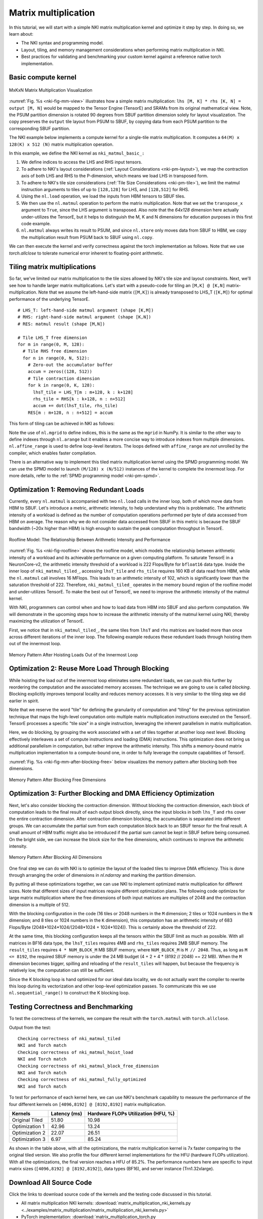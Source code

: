 Matrix multiplication
=====================

In this tutorial, we will start with a simple NKI matrix multiplication kernel
and optimize it step by step. In doing so, we learn about:

-  The NKI syntax and programming model.
-  Layout, tiling, and memory management considerations when performing
   matrix multiplication in NKI.
-  Best practices for validating and benchmarking your custom kernel
   against a reference native torch implementation.


Basic compute kernel
----------------------


.. _nki-fig-mm-view:

.. figure:: ../img/matrix-multiplication-views.png
   :align: center

   MxKxN Matrix Multiplication Visualization

:numref:`Fig. %s <nki-fig-mm-view>` illustrates how a simple matrix
multiplication: ``lhs [M, K] * rhs [K, N] = output [M, N]`` would be mapped to the
Tensor Engine (TensorE) and SRAMs from its original mathematical view. Note, the PSUM
partition dimension is rotated 90 degrees from SBUF partition dimension solely for layout visualization.
The copy preserves the ``output`` tile layout from PSUM to SBUF, by copying data from each PSUM partition
to the corresponding SBUF partition.

The NKI example below implements a compute kernel for a single-tile matrix
multiplication. It computes a ``64(M) x 128(K) x 512 (N)`` matrix
multiplication operation.

.. nki_example:: ../examples/matrix_multiplication/matrix_multiplication_nki_kernels.py
   :language: python
   :linenos:
   :marker: NKI_EXAMPLE_16

In this example, we define the NKI kernel as ``nki_matmul_basic_:``

1. We define indices to access the LHS and RHS input tensors.
2. To adhere to NKI's layout considerations (:ref:`Layout Considerations
   <nki-pm-layout>`),
   we map the contraction axis of both LHS and RHS to the P-dimension,
   which means we load LHS in transposed form.
3. To adhere to NKI's tile size considerations (:ref:`Tile Size
   Considerations <nki-pm-tile>`),
   we limit the matmul instruction arguments to tiles of up to
   ``[128,128]`` for LHS, and ``[128,512]`` for RHS.
4. Using the ``nl.load`` operation, we load the inputs from HBM tensors
   to SBUF tiles.
5. We then use the ``nl.matmul`` operation to perform the matrix
   multiplication. Note that we set the ``transpose_x`` argument to
   ``True``, since the LHS argument is transposed. Also note that the *64x128*
   dimension here actually under-utilizes the TensorE, but it helps to
   distinguish the M, K and N dimensions for education purposes in this first
   code example.
6. ``nl.matmul`` always writes its result to PSUM, and since
   ``nl.store`` only moves data from SBUF to HBM, we copy the
   multiplication result from PSUM back to SBUF using ``nl.copy``.

We can then execute the kernel and verify correctness against the torch
implementation as follows. Note that we use `torch.allclose` to tolerate
numerical error inherent to floating-point arithmetic.

.. nki_example:: ../examples/matrix_multiplication/matrix_multiplication_torch.py
   :language: python
   :linenos:
   :marker: NKI_EXAMPLE_17


.. _tutorial_matmul_tiling:

Tiling matrix multiplications
-------------------------------

.. TODO
  Stretch goal (not urgent): use nki masking to support non-multiples

So far, we've limited our matrix multiplication to the tile sizes
allowed by NKI's tile size and layout constraints. Next, we'll see how
to handle larger matrix multiplications. Let's start with a pseudo-code
for tiling an ``[M,K] @ [K,N]`` matrix-multiplication.
Note that we assume the left-hand-side matrix (``[M,K]``) is already transposed
to LHS_T (``[K,M]``) for optimal performance of the underlying TensorE.

::

   # LHS_T: left-hand-side matmul argument (shape [K,M])
   # RHS: right-hand-side matmul argument (shape [K,N])
   # RES: matmul result (shape [M,N])

   # Tile LHS_T free dimension
   for m in range(0, M, 128):
     # Tile RHS free dimension
     for n in range(0, N, 512):
       # Zero-out the accumulator buffer
       accum = zeros((128, 512))
       # Tile contraction dimension
       for k in range(0, K, 128):
         lhsT_tile = LHS_T[m : m+128, k : k+128]
         rhs_tile = RHS[k : k+128, n : n+512]
         accum += dot(lhsT_tile, rhs_tile)
       RES[m : m+128, n : n+512] = accum

This form of tiling can be achieved in NKI as follows:

.. nki_example:: ../examples/matrix_multiplication/matrix_multiplication_nki_kernels.py
   :language: python
   :linenos:
   :marker: NKI_EXAMPLE_18

Note the use of ``nl.mgrid`` to define indices, this is the same as the
``mgrid`` in NumPy. It is similar to the other way to define indexes through
``nl.arange`` but it enables a more concise way to introduce indexes from
multiple dimensions.  ``nl.affine_range`` is used to define loop-level
iterators.  The loops defined with ``affine_range`` are *not* unrolled by the
compiler, which enables faster compilation.


There is an alternative way to implement this tiled matrix multiplication kernel
using the SPMD programming model.  We can use the SPMD model to launch ``(M/128)
x (N/512)`` instances of the kernel to complete the innermost loop. For more
details, refer to the :ref:`SPMD programming model <nki-pm-spmd>`.



Optimization 1: Removing Redundant Loads
----------------------------------------


Currently, every ``nl.matmul`` is accompanied with two ``nl.load`` calls in the
inner loop, both of which move data from HBM to SBUF. Let's introduce a metric,
arithmetic intensity, to help understand why this is problematic. The arithmetic
intensity of a workload is defined as the number of computation operations
performed per byte of data accessed from HBM on average. The reason why we do
not consider data accessed from SBUF in this metric is because the SBUF
bandwidth (~20x higher than HBM) is high enough to sustain the peak computation
throughput in TensorE.

.. _nki-fig-roofline:

.. figure:: ../img/roofline.png
   :align: center

   Roofline Model: The Relationship Between Arithmetic Intensity and Performance

:numref:`Fig. %s <nki-fig-roofline>`  shows the roofline model, which models the
relationship between arithmetic intensity of a workload and its achievable
performance on a given computing platform. To saturate TensorE in a
NeuronCore-v2, the arithmetic intensity threshold of a workload is 222
Flops/Byte for ``bfloat16`` data type.  Inside the inner loop of
``nki_matmul_tiled_``, accessing ``lhsT_tile`` and ``rhs_tile`` requires
160 KB of data read from HBM, while the ``nl.matmul`` call involves 16 MFlops.
This leads to an arithmetic intensity of 102, which is significantly lower than
the saturation threshold of 222. Therefore, ``nki_matmul_tiled_``
operates in the memory bound region of the roofline model and under-utilizes
TensorE.  To make the best out of TensorE, we need to improve the arithmetic
intensity of the matmul kernel.

With NKI, programmers can control when and how to load data from HBM into SBUF
and also perform computation. We will demonstrate in the upcoming steps how to
increase the arithmetic intensity of the matmul kernel using NKI, thereby
maximizing the utilization of TensorE.

First, we notice that in ``nki_matmul_tiled_``, the same tiles from
``lhsT`` and ``rhs`` matrices are loaded more than once across different
iterations of the inner loop. The following example reduces these redundant
loads through hoisting them out of the innermost loop.

.. _nki-fig-mm-after-load-hoisting:

.. figure:: ../img/mm-memory-pattern-after-load-hoisting.png
   :align: center

   Memory Pattern After Hoisting Loads Out of the Innermost Loop


.. nki_example:: ../examples/matrix_multiplication/matrix_multiplication_nki_kernels.py
   :language: python
   :linenos:
   :marker: NKI_EXAMPLE_19


Optimization 2: Reuse More Load Through Blocking
-----------------------------------------------------------

While hoisting the load out of the innermost loop eliminates some redundant
loads, we can push this further by reordering the computation and the associated
memory accesses. The technique we are going to use is called *blocking*.
Blocking explicitly improves temporal locality and reduces memory accesses. It
is very similar to the tiling step we did earlier in spirit.

Note that we reserve the word "tile" for defining the granularity of computation
and “tiling” for the previous optimization technique that maps the high-level
computation onto multiple matrix multiplication instructions executed on the TensorE.
TensorE processes a specific "tile size" in a single
instruction, leveraging the inherent parallelism in matrix multiplication.

Here, we do blocking, by grouping the work associated with a set of tiles
together at another loop nest level. Blocking effectively interleaves a set of
compute instructions and loading (DMA) instructions. This optimization does not
bring us additional parallelism in computation, but rather improve the
arithmetic intensity. This shifts a memory-bound matrix multiplication
implementation to a compute-bound one, in order to fully leverage the compute
capabilities of TensorE.

:numref:`Fig. %s <nki-fig-mm-after-blocking-free>` below visualizes the memory pattern
after blocking both free dimensions.

.. _nki-fig-mm-after-blocking-free:

.. figure:: ../img/mm-memory-pattern-after-blocking-free.png
   :align: center

   Memory Pattern After Blocking Free Dimensions


.. nki_example:: ../examples/matrix_multiplication/matrix_multiplication_nki_kernels.py
   :language: python
   :linenos:
   :marker: NKI_EXAMPLE_20

Optimization 3: Further Blocking and DMA Efficiency Optimization
----------------------------------------------------------------

Next, let's also consider blocking the contraction dimension.
Without blocking the contraction dimension, each block of computation leads to
the final result of each output block directly, since the input blocks in both
``lhs_T`` and ``rhs`` cover the entire contraction dimension.  After contraction
dimension blocking, the accumulation is separated into different groups.
We can accumulate the partial sum from each computation block back to an
SBUF tensor for the final result. 
A small amount of HBM traffic might also be 
introduced if the partial sum cannot be kept in SBUF before being consumed. 
On the bright side, we can increase the block size for the free dimensions, 
which continues to improve the arithmetic intensity.

.. _nki-fig-mm-after-blocking-all:

.. figure:: ../img/mm-memory-pattern-after-blocking-all.png
   :align: center

   Memory Pattern After Blocking All Dimensions

One final step we can do with NKI is to optimize the layout of the loaded tiles
to improve DMA efficiency.  This is done through arranging the order of
dimensions in `nl.ndarray` and marking the partition dimension.

By putting all these optimizations together, we can use NKI to implement
optimized matrix multiplication for different sizes.
Note that different sizes of input matrices require different optimization
plans.  The following code optimizes for large matrix multiplication where the
free dimensions of both input matrices are multiples of 2048 and the contraction
dimension is a multiple of 512.

With the blocking configuration in the code (16 tiles or 2048 numbers in the
``M`` dimension; 2 tiles or 1024 numbers in the ``N`` dimension; and 8 tiles or
1024 numbers in the ``K`` dimension), this computation has an arithmetic
intensity of 683 Flops/Byte (2048*1024*1024/(2048*1024 + 1024*1024)). This is
certainly above the threshold of 222. 

At the same time, this blocking configuration keeps all the tensors within the
SBUF limit as much as possible.  With all matrices in BF16 data type, the
``lhsT_tiles`` requires 4MB and ``rhs_tiles`` requires 2MB SBUF memory. The
``result_tiles`` requires ``4 * NUM_BLOCK_M`` MB SBUF memory, where
``NUM_BLOCK_M`` is ``M // 2048``. Thus, as long as ``M <= 8192``, the required
SBUF memory is under the 24 MB budget (4 + 2 + 4 * (8192 // 2048) == 22 MB).
When the ``M`` dimension becomes bigger, spilling and reloading of the
``result_tiles`` will happen, but because the frequency is relatively low, the
computation can still be sufficient.

Since the K blocking loop is hand optimized for our ideal data locality, we do
not actually want the compiler to rewrite this loop during its vectorization and 
other loop-level optimization passes. To communicate this we use 
``nl.sequential_range()`` to construct the K blocking loop.

.. nki_example:: ../examples/matrix_multiplication/matrix_multiplication_nki_kernels.py
   :language: python
   :linenos:
   :marker: NKI_EXAMPLE_21

Testing Correctness and Benchmarking
------------------------------------

To test the correctness of the kernels, we compare the result with the
``torch.matmul`` with ``torch.allclose``.

.. nki_example:: ../examples/matrix_multiplication/matrix_multiplication_torch.py
   :language: python
   :linenos:
   :marker: NKI_EXAMPLE_22

Output from the test:

::

   Checking correctness of nki_matmul_tiled
   NKI and Torch match
   Checking correctness of nki_matmul_hoist_load
   NKI and Torch match
   Checking correctness of nki_matmul_block_free_dimension
   NKI and Torch match
   Checking correctness of nki_matmul_fully_optimized
   NKI and Torch match

To test for performance of each kernel here, we can use NKI's benchmark
capability to measure the performance of the four different kernels on
``[4096,8192] @ [8192,8192]`` matrix multiplication.

.. nki_example:: ../examples/matrix_multiplication/matrix_multiplication_nki_kernels.py
   :language: python
   :linenos:
   :marker: NKI_EXAMPLE_23


+-----------------------+---------------+----------------------------------------------+
| Kernels               | Latency (ms)  | Hardware FLOPs Utilization (HFU, %)          |
+=======================+===============+==============================================+
| Original Tiled        | 51.80         | 10.98                                        |
+-----------------------+---------------+----------------------------------------------+
| Optimization 1        | 42.96         | 13.24                                        |
+-----------------------+---------------+----------------------------------------------+
| Optimization 2        | 22.07         | 26.51                                        |
+-----------------------+---------------+----------------------------------------------+
| Optimization 3        | 6.97          | 85.24                                        |
+-----------------------+---------------+----------------------------------------------+

As shown in the table above, with all the optimizations, the matrix
multiplication kernel is 7x faster comparing to the original tiled version.  We
also profile the four different kernel implementations for the HFU (hardware
FLOPs utilization). With all the optimizations, the final version reaches a HFU
of 85.2%.
The performance numbers here are specific to input matrix sizes (``[4096,8192] @
[8192,8192]``), data types (BF16), and server instance (Trn1.32xlarge).

Download All Source Code
--------------------------

Click the links to download source code of the kernels and the testing code
discussed in this tutorial.

* All matrix multiplication NKI kernels: :download:`matrix_multiplication_nki_kernels.py <../examples/matrix_multiplication/matrix_multiplication_nki_kernels.py>`
* PyTorch implementation: :download:`matrix_multiplication_torch.py <../examples/matrix_multiplication/matrix_multiplication_torch.py>`

You can also view the source code in the GitHub repository `nki_samples <https://github.com/aws-neuron/nki-samples/blob/main/src/tutorials/matrix_multiplication/>`_

Example usage of the scripts:
^^^^^^^^^^^^^^^^^^^^^^^^^^^^^^^^^^^^^^

Run benchmarking of different NKI kernels:

.. code-block::

   python3 matrix_multiplication_nki_kernels.py 

Run PyTorch implementation to validate the NKI results against the PyTorch
implementation:

.. code-block::

   python3 matrix_multiplication_torch.py
